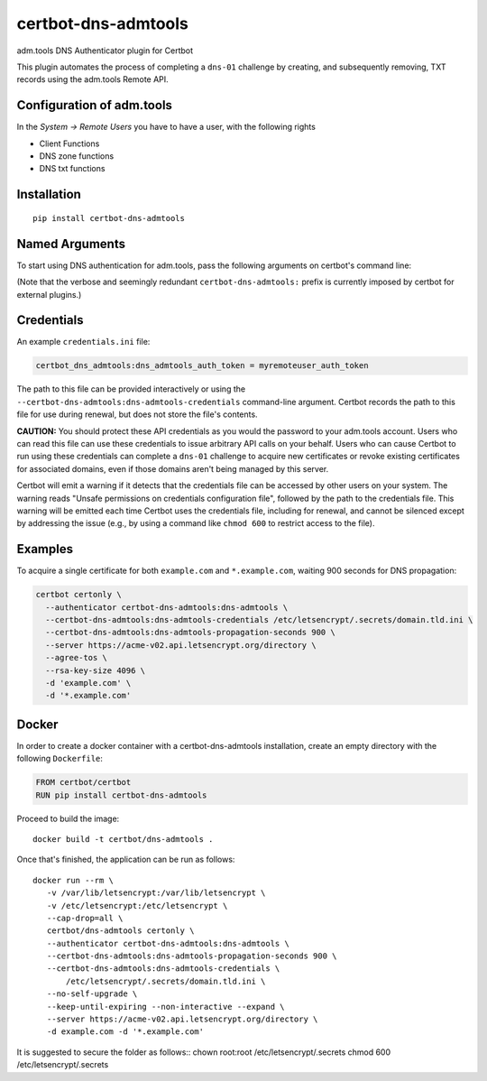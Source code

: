 certbot-dns-admtools
=====================

adm.tools DNS Authenticator plugin for Certbot

This plugin automates the process of completing a ``dns-01`` challenge by
creating, and subsequently removing, TXT records using the adm.tools Remote API.

Configuration of adm.tools
---------------------------

In the `System -> Remote Users` you have to have a user, with the following rights

- Client Functions
- DNS zone functions
- DNS txt functions


.. _adm.tools: https://adm.tools/
.. _certbot: https://certbot.eff.org/

Installation
------------

::

    pip install certbot-dns-admtools


Named Arguments
---------------

To start using DNS authentication for adm.tools, pass the following arguments on
certbot's command line:

============================================================= ==============================================
``--authenticator certbot-dns-admtools:dns-admtools``          select the authenticator plugin (Required)

``--certbot-dns-admtools:dns-admtools-credentials``         adm.tools Remote User credentials
                                                              INI file. (Required)

``--certbot-dns-admtools:dns-admtools-propagation-seconds`` | waiting time for DNS to propagate before asking
                                                              | the ACME server to verify the DNS record.
                                                              | (Default: 120, Recommended: >= 600)
============================================================= ==============================================

(Note that the verbose and seemingly redundant ``certbot-dns-admtools:`` prefix
is currently imposed by certbot for external plugins.)


Credentials
-----------

An example ``credentials.ini`` file:

.. code-block:: ini

   certbot_dns_admtools:dns_admtools_auth_token = myremoteuser_auth_token

The path to this file can be provided interactively or using the
``--certbot-dns-admtools:dns-admtools-credentials`` command-line argument. Certbot
records the path to this file for use during renewal, but does not store the
file's contents.

**CAUTION:** You should protect these API credentials as you would the
password to your adm.tools account. Users who can read this file can use these
credentials to issue arbitrary API calls on your behalf. Users who can cause
Certbot to run using these credentials can complete a ``dns-01`` challenge to
acquire new certificates or revoke existing certificates for associated
domains, even if those domains aren't being managed by this server.

Certbot will emit a warning if it detects that the credentials file can be
accessed by other users on your system. The warning reads "Unsafe permissions
on credentials configuration file", followed by the path to the credentials
file. This warning will be emitted each time Certbot uses the credentials file,
including for renewal, and cannot be silenced except by addressing the issue
(e.g., by using a command like ``chmod 600`` to restrict access to the file).


Examples
--------

To acquire a single certificate for both ``example.com`` and
``*.example.com``, waiting 900 seconds for DNS propagation:

.. code-block:: bash

   certbot certonly \
     --authenticator certbot-dns-admtools:dns-admtools \
     --certbot-dns-admtools:dns-admtools-credentials /etc/letsencrypt/.secrets/domain.tld.ini \
     --certbot-dns-admtools:dns-admtools-propagation-seconds 900 \
     --server https://acme-v02.api.letsencrypt.org/directory \
     --agree-tos \
     --rsa-key-size 4096 \
     -d 'example.com' \
     -d '*.example.com'


Docker
------

In order to create a docker container with a certbot-dns-admtools installation,
create an empty directory with the following ``Dockerfile``:

.. code-block:: docker

    FROM certbot/certbot
    RUN pip install certbot-dns-admtools

Proceed to build the image::

    docker build -t certbot/dns-admtools .

Once that's finished, the application can be run as follows::

    docker run --rm \
       -v /var/lib/letsencrypt:/var/lib/letsencrypt \
       -v /etc/letsencrypt:/etc/letsencrypt \
       --cap-drop=all \
       certbot/dns-admtools certonly \
       --authenticator certbot-dns-admtools:dns-admtools \
       --certbot-dns-admtools:dns-admtools-propagation-seconds 900 \
       --certbot-dns-admtools:dns-admtools-credentials \
           /etc/letsencrypt/.secrets/domain.tld.ini \
       --no-self-upgrade \
       --keep-until-expiring --non-interactive --expand \
       --server https://acme-v02.api.letsencrypt.org/directory \
       -d example.com -d '*.example.com'

It is suggested to secure the folder as follows::
chown root:root /etc/letsencrypt/.secrets
chmod 600 /etc/letsencrypt/.secrets
